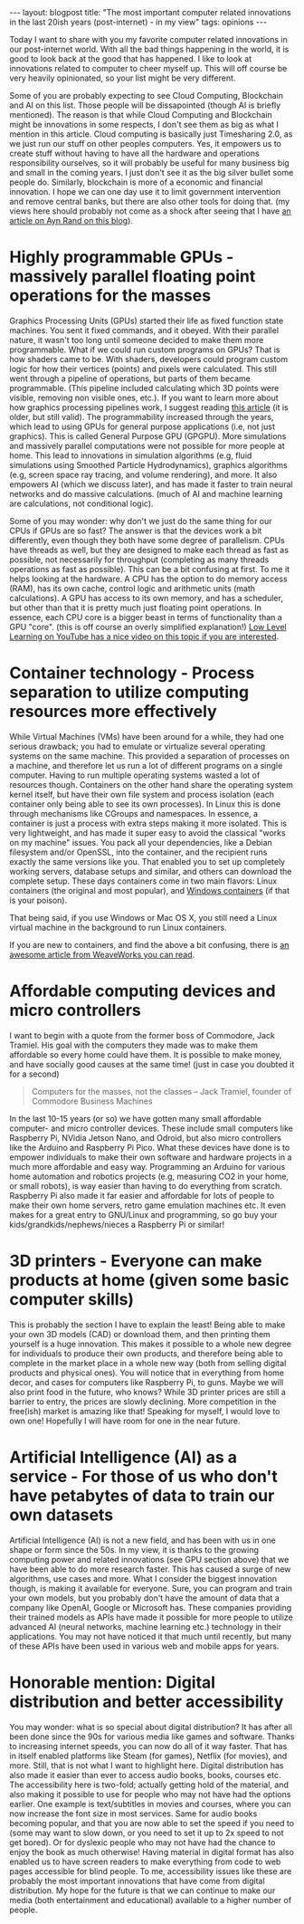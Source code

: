 #+OPTIONS: toc:nil num:nil ^:nil
#+STARTUP: showall indent
#+STARTUP: hidestars
#+BEGIN_EXPORT html
---
layout: blogpost
title: "The most important computer related innovations in the last 20ish years (post-internet) - in my view"
tags: opinions
---
#+END_EXPORT

Today I want to share with you my favorite computer related innovations in our post-internet world. With all the bad things happening in the world, it is good to look back at the good that has happened. I like to look at innovations related to computer to cheer myself up. This will off course be very heavily opinionated, so your list might be very different. 


Some of you are probably expecting to see Cloud Computing, Blockchain and AI on this list. Those people will be dissapointed (though AI is briefly mentioned). The reason is that while Cloud Computing and Blockchain might be innovations in some respects, I don't see them as big as what I mention in this article. Cloud computing is basically just Timesharing 2.0, as we just run our stuff on other peoples computers. Yes, it empowers us to create stuff without having to have all the hardware and operations responsibility ourselves, so it will probably be useful for many business big and small in the coming years. I just don't see it as the big silver bullet some people do. Similarly, blockchain is more of a economic and financial innovation. I hope we can one day use it to limit government intervention and remove central banks, but there are also other tools for doing that. (my views here should probably not come as a shock after seeing that I have [[https://themkat.net/2021/09/22/essential_ayn_rand.html][an article on Ayn Rand on this blog]]). 



* Highly programmable GPUs - massively parallel floating point operations for the masses
Graphics Processing Units (GPUs) started their life as fixed function state machines. You sent it fixed commands, and it obeyed. With their parallel nature, it wasn't too long until someone decided to make them more programmable. What if we could run custom programs on GPUs? That is how shaders came to be. With shaders, developers could program custom logic for how their vertices (points) and pixels were calculated. This still went through a pipeline of operations, but parts of them became programmable. (This pipeline included calculating which 3D points were visible, removing non visible ones, etc.). If you want to learn more about how graphics processing pipelines work, I suggest reading [[https://fgiesen.wordpress.com/2011/07/09/a-trip-through-the-graphics-pipeline-2011-index/][this article]] (it is older, but still valid). The programmability increased through the years, which lead to using GPUs for general purpose applications (i.e, not just graphics). This is called General Purpose GPU (GPGPU). More simulations and massively parallel computations were not possible for more people at home. This lead to innovations in simulation algorithms (e.g, fluid simulations using Smoothed Particle Hydrodynamics), graphics algorithms (e.g, screen space ray tracing, and volume rendering), and more. It also empowers AI (which we discuss later), and has made it faster to train neural networks and do massive calculations. (much of AI and machine learning are calculations, not conditional logic).



Some of you may wonder: why don't we just do the same thing for our CPUs if GPUs are so fast? The answer is that the devices work a bit differently, even though they both have some degree of parallelism. CPUs have threads as well, but they are designed to make each thread as fast as possible, not necessarily for throughput (completing as many threads operations as fast as possible). This can be a bit confusing at first. To me it helps looking at the hardware. A CPU has the option to do memory access (RAM), has its own cache, control logic and arithmetic units (math calculations). A GPU has access to its own memory, and has a scheduler, but other than that it is pretty much just floating point operations. In essence, each CPU core is a bigger beast in terms of functionality than a GPU "core". (this is off course an overly simplified explanation!) [[https://www.youtube.com/watch?v=xi-wTlVUZsQ][Low Level Learning on YouTube has a nice video on this topic if you are interested]].



* Container technology - Process separation to utilize computing resources more effectively
While Virtual Machines (VMs) have been around for a while, they had one serious drawback; you had to emulate or virtualize several operating systems on the same machine. This provided a separation of processes on a machine, and therefore let us run a lot of different programs on a single computer. Having to run multiple operating systems wasted a lot of resources though. Containers on the other hand share the operating system kernel itself, but have their own file system and process isolation (each container only being able to see its own processes). In Linux this is done through mechanisms like CGroups and namespaces. In essence, a container is just a process with extra steps making it more isolated. This is very lightweight, and has made it super easy to avoid the classical "works on my machine" issues. You pack all your dependencies, like a Debian filesystem and/or OpenSSL, into the container, and the recipient runs exactly the same versions like you. That enabled you to set up completely working servers, database setups and similar, and others can download the complete setup. These days containers come in two main flavors: Linux containers (the original and most popular), and [[https://learn.microsoft.com/en-us/virtualization/windowscontainers/about/][Windows containers]] (if that is your poison).


That being said, if you use Windows or Mac OS X, you still need a Linux virtual machine in the background to run Linux containers.


If you are new to containers, and find the above a bit confusing, there is [[https://www.weave.works/blog/a-practical-guide-to-choosing-between-docker-containers-and-vms][an awesome article from WeaveWorks you can read]].


* Affordable computing devices and micro controllers
I want to begin with a quote from the former boss of Commodore, Jack Tramiel. His goal with the computers they made was to make them affordable so every home could have them. It is possible to make money, and have socially good causes at the same time! (just in case you doubted it for a second)

#+BEGIN_QUOTE
Computers for the masses, not the classes -- Jack Tramiel, founder of Commodore Business Machines
#+END_QUOTE


In the last 10-15 years (or so) we have gotten many small affordable computer- and micro controller devices. These include small computers like Raspberry Pi, NVidia Jetson Nano, and Odroid, but also micro controllers like the Arduino and Raspberry Pi Pico. What these devices have done is to empower individuals to make their own software and hardware projects in a much more affordable and easy way. Programming an Arduino for various home automation and robotics projects (e.g, measuring CO2 in your home, or small robots), is way easier than having to do everything from scratch. Raspberry Pi also made it far easier and affordable for lots of people to make their own home servers, retro game emulation machines etc. It even makes for a great entry to GNU/Linux and programming, so go buy your kids/grandkids/nephews/nieces a Raspberry Pi or similar!


* 3D printers - Everyone can make products at home (given some basic computer skills)
This is probably the section I have to explain the least! Being able to make your own 3D models (CAD) or download them, and then printing them yourself is a huge innovation. This makes it possible to a whole new degree for individuals to produce their own products, and therefore being able to complete in the market place in a whole new way (both from selling digital products and physical ones). You will notice that in everything from home decor, and cases for computers like Raspberry Pi, to guns. Maybe we will also print food in the future, who knows? While 3D printer prices are still a barrier to entry, the prices are slowly declining. More competition in the free(ish) market is amazing like that! Speaking for myself, I would love to own one! Hopefully I will have room for one in the near future.


* Artificial Intelligence (AI) as a service - For those of us who don't have petabytes of data to train our own datasets
Artificial Intelligence (AI) is not a new field, and has been with us in one shape or form since the 50s. In my view, it is thanks to the growing computing power and related innovations (see GPU section above) that we have been able to do more research faster. This has caused a surge of new algorithms, use cases and more. What I consider the biggest innovation though, is making it available for everyone. Sure, you can program and train your own models, but you probably don't have the amount of data that a company like OpenAI, Google or Microsoft has. These companies providing their trained models as APIs have made it possible for more people to utilize advanced AI (neural networks, machine learning etc.) technology in their applications. You may not have noticed it that much until recently, but many of these APIs have been used in various web and mobile apps for years.




* Honorable mention: Digital distribution and better accessibility
You may wonder: what is so special about digital distribution? It has after all been done since the 90s for various media like games and software. Thanks to increasing internet speeds, you can now do all of it way faster. That has in itself enabled platforms like Steam (for games), Netflix (for movies), and more. Still, that is not what I want to highlight here. Digital distribution has also made it easier than ever to access audio books, books, courses etc. The accessibility here is two-fold; actually getting hold of the material, and also making it possible to use for people who may not have had the options earlier. One example is text/subtitles in movies and courses, where you can now increase the font size in most services. Same for audio books becoming popular, and that you are now able to set the speed if you need to (some may want to slow down, or you need to set it up to 2x speed to not get bored). Or for dyslexic people who may not have had the chance to enjoy the book as much otherwise! Having material in digital format has also enabled us to have screen readers to make everything from code to web pages accessible for blind people. To me, accessibility issues like these are probably the most important innovations that have come from digital distribution. My hope for the future is that we can continue to make our media (both entertainment and educational) available to a higher number of people.
